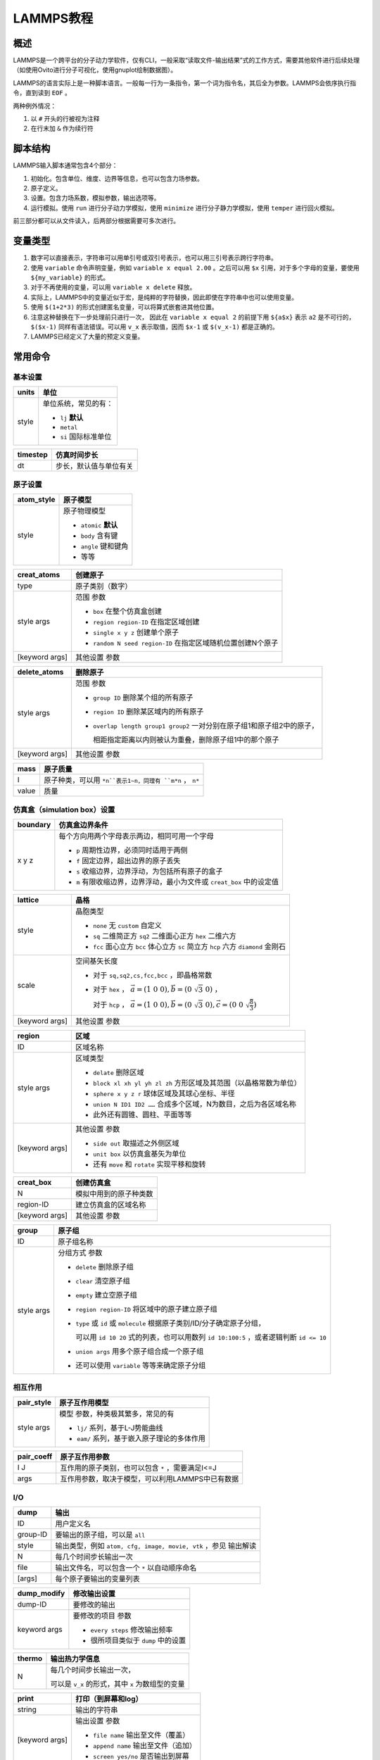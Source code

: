 LAMMPS教程
==========

概述
----

LAMMPS是一个跨平台的分子动力学软件，仅有CLI，一般采取“读取文件-输出结果”式的工作方式，需要其他软件进行后续处理（如使用Ovito进行分子可视化，使用gnuplot绘制数据图）。

LAMMPS的语言实际上是一种脚本语言。一般每一行为一条指令，第一个词为指令名，其后全为参数。LAMMPS会依序执行指令，直到读到 ``EOF`` 。

两种例外情况： 

1. 以 ``#`` 开头的行被视为注释
2. 在行末加 ``&`` 作为续行符

脚本结构
--------

LAMMPS输入脚本通常包含4个部分： 

1. 初始化。包含单位、维度、边界等信息，也可以包含力场参数。
2. 原子定义。
3. 设置。包含力场系数，模拟参数，输出选项等。
4. 运行模拟。使用 ``run`` 进行分子动力学模拟，使用 ``minimize`` 进行分子静力学模拟，使用 ``temper`` 进行回火模拟。
   
前三部分都可以从文件读入，后两部分根据需要可多次进行。 

变量类型
--------

1. 数字可以直接表示，字符串可以用单引号或双引号表示，也可以用三引号表示跨行字符串。
2. 使用 ``variable`` 命令声明变量，例如 ``variable x equal 2.00`` 。之后可以用 ``$x`` 引用，对于多个字母的变量，要使用 ``${my_variable}`` 的形式。
3. 对于不再使用的变量，可以用 ``variable x delete`` 释放。
4. 实际上，LAMMPS中的变量近似于宏，是纯粹的字符替换，因此即使在字符串中也可以使用变量。
5. 使用 ``$(1+2*3)`` 的形式创建匿名变量，可以将算式嵌套进其他位置。
6. 注意这种替换在下一步处理前只进行一次， 因此在 ``variable x equal 2`` 的前提下用 ``${a$x}`` 表示 ``a2`` 是不可行的， ``$($x-1)`` 同样有语法错误。可以用 ``v_x`` 表示取值，因而 ``$x-1`` 或 ``$(v_x-1)`` 都是正确的。 
7. LAMMPS已经定义了大量的预定义变量。

常用命令
--------

基本设置
++++++++

+-------+-----------------------+
| units | 单位                  |
+=======+=======================+
| style | 单位系统，常见的有：  |
|       |                       |
|       | - ``lj`` **默认**     |
|       | - ``metal``           |
|       | - ``si`` 国际标准单位 |
+-------+-----------------------+

+----------+------------------------+
| timestep | 仿真时间步长           |
+==========+========================+
| dt       | 步长，默认值与单位有关 |
+----------+------------------------+

原子设置
++++++++

+------------+-----------------------+
| atom_style | 原子模型              |
+============+=======================+
| style      | 原子物理模型          |
|            |                       |
|            | - ``atomic`` **默认** |
|            | - ``body`` 含有键     |
|            | - ``angle`` 键和键角  |
|            | - 等等                |
+------------+-----------------------+

+----------------+-------------------------------------------------------------+
| creat_atoms    | 创建原子                                                    |
+================+=============================================================+
| type           | 原子类别（数字）                                            |
+----------------+-------------------------------------------------------------+
| style args     | 范围 参数                                                   |
|                |                                                             |
|                | - ``box`` 在整个仿真盒创建                                  |
|                | - ``region region-ID`` 在指定区域创建                       |
|                | - ``single x y z`` 创建单个原子                             |
|                | - ``random N seed region-ID`` 在指定区域随机位置创建N个原子 |
+----------------+-------------------------------------------------------------+
| [keyword args] | 其他设置 参数                                               |
+----------------+-------------------------------------------------------------+

+----------------+-------------------------------------------------------------------------+
| delete_atoms   | 删除原子                                                                |
+================+=========================================================================+
| style args     | 范围 参数                                                               |
|                |                                                                         |
|                | - ``group ID`` 删除某个组的所有原子                                     |
|                | - ``region ID`` 删除某区域内的所有原子                                  |
|                | - ``overlap length group1 group2`` 一对分别在原子组1和原子组2中的原子， |
|                |                                                                         |
|                |   相距指定距离以内则被认为重叠，删除原子组1中的那个原子                 |
+----------------+-------------------------------------------------------------------------+
| [keyword args] | 其他设置 参数                                                           |
+----------------+-------------------------------------------------------------------------+

+-------+----------------------------------------------------------+
| mass  | 原子质量                                                 |
+=======+==========================================================+
| I     | 原子种类，可以用 ``*n``表示1~n，同理有 ``m*n`` ， ``n*`` |
+-------+----------------------------------------------------------+
| value | 质量                                                     |
+-------+----------------------------------------------------------+

仿真盒（simulation box）设置
++++++++++++++++++++++++++++

+----------+-----------------------------------------------------------------------+
| boundary | 仿真盒边界条件                                                        |
+==========+=======================================================================+
| x y z    | 每个方向用两个字母表示两边，相同可用一个字母                          |
|          |                                                                       |
|          | - ``p`` 周期性边界，必须同时适用于两侧                                |
|          | - ``f`` 固定边界，超出边界的原子丢失                                  |
|          | - ``s`` 收缩边界，边界浮动，为包括所有原子的盒子                      |
|          | - ``m`` 有限收缩边界，边界浮动，最小为文件或 ``creat_box`` 中的设定值 |
+----------+-----------------------------------------------------------------------+

+----------------+---------------------------------------------------------------------------------------------------------+
| lattice        | 晶格                                                                                                    |
+================+=========================================================================================================+
| style          | 晶胞类型                                                                                                |
|                |                                                                                                         |
|                | - ``none`` 无 ``custom`` 自定义                                                                         |
|                | - ``sq`` 二维简正方 ``sq2`` 二维面心正方 ``hex`` 二维六方                                               |
|                | - ``fcc`` 面心立方 ``bcc`` 体心立方 ``sc`` 简立方 ``hcp`` 六方 ``diamond`` 金刚石                       |
+----------------+---------------------------------------------------------------------------------------------------------+
| scale          | 空间基矢长度                                                                                            |
|                |                                                                                                         |
|                | - 对于 ``sq,sq2,cs,fcc,bcc`` ，即晶格常数                                                               |
|                | - 对于 ``hex`` ， :math:`\vec{a}=(1\ 0\ 0),\vec{b}=(0\ \sqrt{3}\ 0)` ，                                 |
|                |                                                                                                         |
|                |   对于 ``hcp`` ， :math:`\vec{a}=(1\ 0\ 0),\vec{b}=(0\ \sqrt{3}\ 0),\vec{c}=(0\ 0\ \sqrt{\frac{8}{3}})` |
+----------------+---------------------------------------------------------------------------------------------------------+
| [keyword args] | 其他设置 参数                                                                                           |
+----------------+---------------------------------------------------------------------------------------------------------+

+----------------+--------------------------------------------------------------------+
| region         | 区域                                                               |
+================+====================================================================+
| ID             | 区域名称                                                           |
+----------------+--------------------------------------------------------------------+
| style args     | 区域类型                                                           |
|                |                                                                    |
|                | - ``delate`` 删除区域                                              |
|                | - ``block xl xh yl yh zl zh`` 方形区域及其范围（以晶格常数为单位） |
|                | - ``sphere x y z r`` 球体区域及其球心坐标、半径                    |
|                | - ``union N ID1 ID2 ……`` 合成多个区域，N为数目，之后为各区域名称   |
|                | - 此外还有圆锥、圆柱、平面等等                                     |
+----------------+--------------------------------------------------------------------+
| [keyword args] | 其他设置 参数                                                      |
|                |                                                                    |
|                | - ``side out`` 取描述之外侧区域                                    |
|                | - ``unit box`` 以仿真盒基矢为单位                                  |
|                | - 还有 ``move`` 和 ``rotate`` 实现平移和旋转                       |
+----------------+--------------------------------------------------------------------+

+----------------+------------------------+
| creat_box      | 创建仿真盒             |
+================+========================+
| N              | 模拟中用到的原子种类数 |
+----------------+------------------------+
| region-ID      | 建立仿真盒的区域名称   |
+----------------+------------------------+
| [keyword args] | 其他设置 参数          |
+----------------+------------------------+

+------------+------------------------------------------------------------------------------------------+
| group      | 原子组                                                                                   |
+============+==========================================================================================+
| ID         | 原子组名称                                                                               |
+------------+------------------------------------------------------------------------------------------+
| style args | 分组方式 参数                                                                            |
|            |                                                                                          |
|            | - ``delete`` 删除原子组                                                                  |
|            | - ``clear`` 清空原子组                                                                   |
|            | - ``empty`` 建立空原子组                                                                 |
|            | - ``region region-ID`` 将区域中的原子建立原子组                                          |
|            | - ``type`` 或 ``id`` 或 ``molecule`` 根据原子类别/ID/分子确定原子分组，                  |
|            |                                                                                          |
|            |   可以用 ``id 10 20`` 式的列表，也可以用数列 ``id 10:100:5`` ，或者逻辑判断 ``id <= 10`` |
|            | - ``union args`` 用多个原子组合成一个原子组                                              |
|            | - 还可以使用 ``variable`` 等等来确定原子分组                                             |
+------------+------------------------------------------------------------------------------------------+

相互作用
++++++++

+------------+---------------------------------------------+
| pair_style | 原子互作用模型                              |
+============+=============================================+
| style args | 模型 参数，种类极其繁多，常见的有           |
|            |                                             |
|            | - ``lj/`` 系列，基于L-J势能曲线             |
|            | - ``eam/`` 系列，基于嵌入原子理论的多体作用 |
+------------+---------------------------------------------+

+------------+---------------------------------------------------+
| pair_coeff | 原子互作用参数                                    |
+============+===================================================+
| I J        | 互作用的原子类别，也可以包含 ``*`` ，需要满足I<=J |
+------------+---------------------------------------------------+
| args       | 互作用参数，取决于模型，可以利用LAMMPS中已有数据  |
+------------+---------------------------------------------------+

I/O
+++

+----------+-----------------------------------------------------------------+
| dump     | 输出                                                            |
+==========+=================================================================+
| ID       | 用户定义名                                                      |
+----------+-----------------------------------------------------------------+
| group-ID | 要输出的原子组，可以是 ``all``                                  |
+----------+-----------------------------------------------------------------+
| style    | 输出类型，例如 ``atom, cfg, image, movie, vtk`` ，参见 输出解读 |
+----------+-----------------------------------------------------------------+
| N        | 每几个时间步长输出一次                                          |
+----------+-----------------------------------------------------------------+
| file     | 输出文件名，可以包含一个 ``*`` 以自动顺序命名                   |
+----------+-----------------------------------------------------------------+
| [args]   | 每个原子要输出的变量列表                                        |
+----------+-----------------------------------------------------------------+

+--------------+------------------------------------+
| dump_modify  | 修改输出设置                       |
+==============+====================================+
| dump-ID      | 要修改的输出                       |
+--------------+------------------------------------+
| keyword args | 要修改的项目 参数                  |
|              |                                    |
|              | - ``every steps`` 修改输出频率     |
|              | - 很所项目类似于 ``dump`` 中的设置 |
+--------------+------------------------------------+

+--------+--------------------------------------------------+
| thermo | 输出热力学信息                                   |
+========+==================================================+
| N      | 每几个时间步长输出一次，                         |
|        |                                                  |
|        | 可以是 ``v_x`` 的形式，其中 ``x`` 为数组型的变量 |
+--------+--------------------------------------------------+

+----------------+--------------------------------------+
| print          | 打印（到屏幕和log）                  |
+================+======================================+
| string         | 输出的字符串                         |
+----------------+--------------------------------------+
| [keyword args] | 输出设置 参数                        |
|                |                                      |
|                | - ``file name`` 输出至文件（覆盖）   |
|                | - ``append name`` 输出至文件（追加） |
|                | - ``screen yes/no`` 是否输出到屏幕   |
+----------------+--------------------------------------+

仿真运算
++++++++

+------------+------------------------------------------------------------------+
| fix        | 修正，在每个时间步中应用于系统的操作                             |
+============+==================================================================+
| ID         | 用户定义名                                                       |
+------------+------------------------------------------------------------------+
| group-ID   | 进行修正的原子组                                                 |
+------------+------------------------------------------------------------------+
| style args | 操作 参数，多种多样，定义后就会执行，直到使用 ``unfix``          |
|            |                                                                  |
|            | - ``print N string keyword args`` 每N个时间步长打印一次文本      |
|            | - ``nvt temp Tstart Tstop Tdamp`` 按照正则系综调整原子的位置动量 |
+------------+------------------------------------------------------------------+

+----------------+--------------------------------------------------------+
| run            | 运行仿真                                               |
+================+========================================================+
| N              | 运行的步长数                                           |
+----------------+--------------------------------------------------------+
| [keyword args] | 其他设置 参数                                          |   
|                |                                                        |
|                | - ``strat N`` 起始于第N个时间步                        |
|                | - ``stop N`` 终止于第N个时间步                         |
|                | - ``every M c1 c2 ……`` 每M个时间步执行一次命令c1,c2 …… |
+----------------+--------------------------------------------------------+

程序控制
++++++++

+------------+----------------------------------------------------------------+
| variable   | 声明                                                           |
+============+================================================================+
| name       | 变量名                                                         |
+------------+----------------------------------------------------------------+
| style args | 类别 参数                                                      |
|            |                                                                |
|            | - ``delete`` 删除变量                                          |
|            | - ``equal expression`` 最常见的数值赋值                        |
|            | - ``string something`` 字符串                                  |
|            | - ``loop N1 N2 [pad]`` 从N1到N2的整数迭代器，省略N1则从1开始， |
|            |                                                                |
|            |   若有 ``pad`` ，迭代数值在形式上总会保持位数相同              |
|            | - ``file name`` 导入文件                                       |
+------------+----------------------------------------------------------------+

+----------------------+------------------------+
| if                   | 判断语句               |
+======================+========================+
| bollen               | 可解析为布尔量的表达式 |
+----------------------+------------------------+
| then c1 c2 ……        | 然后运行的命令         |
+----------------------+                        |
| elif bollen d1 d2 …… |                        |
+----------------------+                        |
| else e1 e2 ……        |                        |
+----------------------+------------------------+

+-------+----------+
| label | 标签     |
+=======+==========+
| ID    | 标签名称 |
+-------+----------+

+----------+-----------------------------------------+
| jump     | 跳转至行                                |
+==========+=========================================+
| file     | 目标文件                                |
+----------+-----------------------------------------+
| label-ID | 目标标签，配合 ``label`` 使用可产生循环 |
+----------+-----------------------------------------+

+-----------+----------------------+
| next      | 值迭代，一般用于循环 |
+===========+======================+
| variables | 若干个迭代器变量     |
+-----------+----------------------+

+--------+----------------------------+
| clear  | 重置仿真系统，清除所有数据 |
+========+============================+
| 无参数 |                            |
+--------+----------------------------+

+----------+---------------+
| shell    | 调用bash      |
+==========+===============+
| cmd args | bash命令 参数 |
+----------+---------------+

+----------+-----------------------+
| quit     | 退出                  |
+==========+=======================+
| [status] | 退出状态，0为正常退出 |
+----------+-----------------------+


